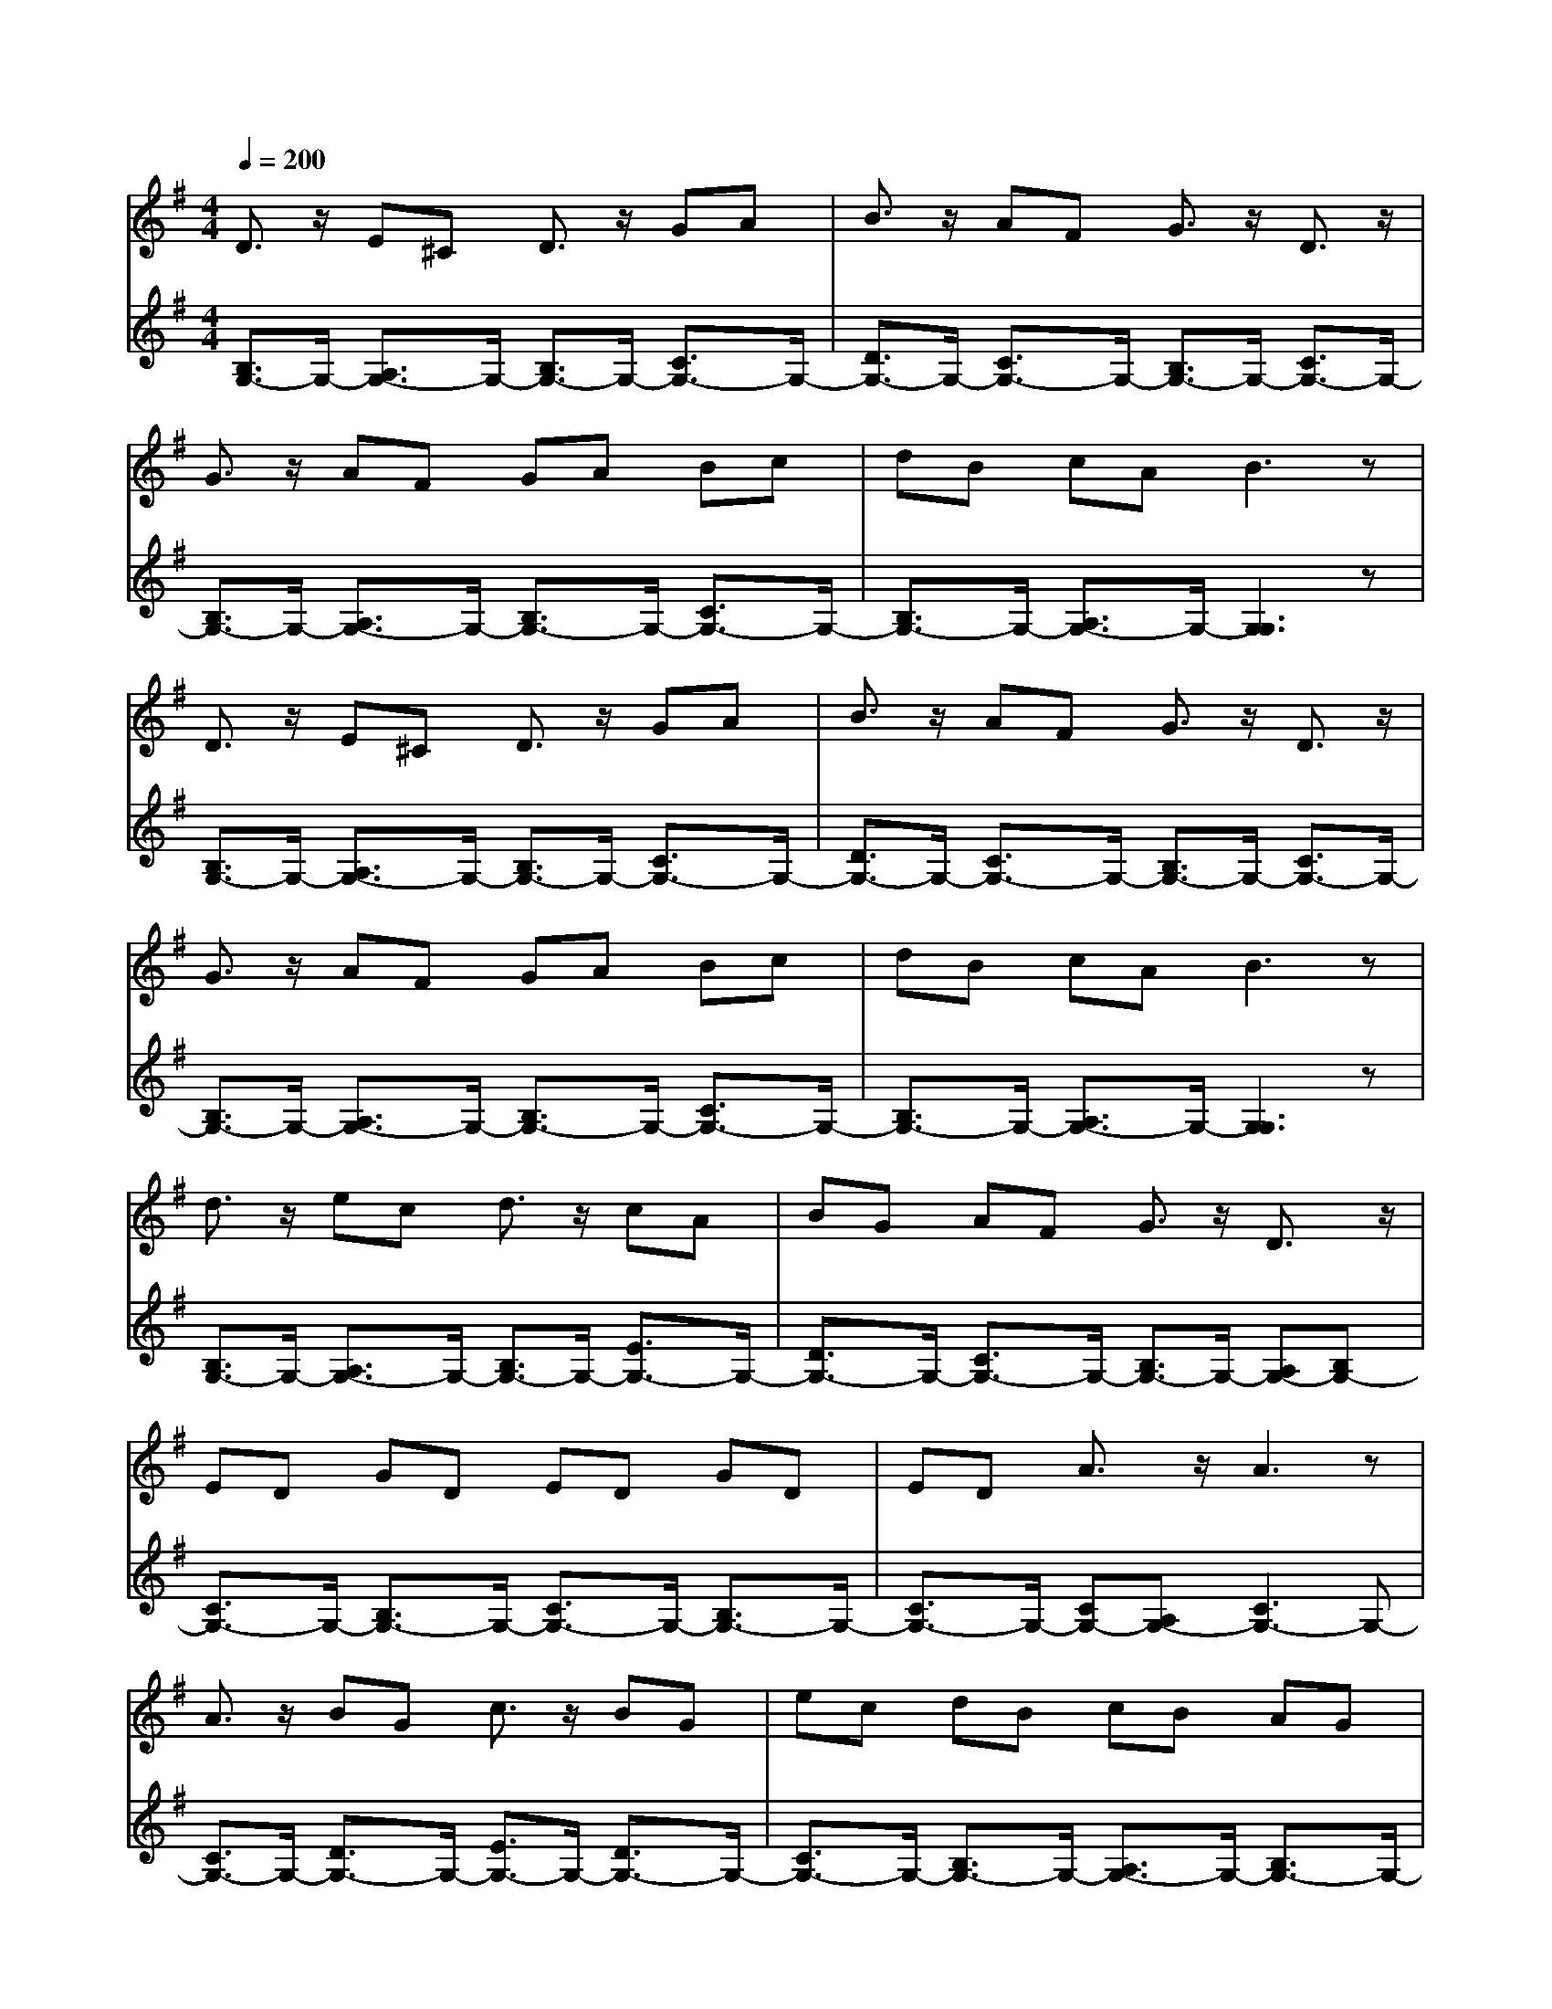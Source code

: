 % input file /afs/.ir/users/q/u/quinlanj/cs221/project/training_data/bwv808g.mid
% format 1 file 4 tracks
X: 1
T: 
M: 4/4
L: 1/8
Q:1/4=200
K:G % 1 sharps
% Time signature=1/2  MIDI-clocks/click=48  32nd-notes/24-MIDI-clocks=8
% Time signature=4/4  MIDI-clocks/click=48  32nd-notes/24-MIDI-clocks=8
% Time signature=1/2  MIDI-clocks/click=48  32nd-notes/24-MIDI-clocks=8
% Time signature=1/2  MIDI-clocks/click=48  32nd-notes/24-MIDI-clocks=8
% Time signature=4/4  MIDI-clocks/click=48  32nd-notes/24-MIDI-clocks=8
% Time signature=1/2  MIDI-clocks/click=48  32nd-notes/24-MIDI-clocks=8
% Time signature=4/4  MIDI-clocks/click=48  32nd-notes/24-MIDI-clocks=8
% Time signature=1/2  MIDI-clocks/click=48  32nd-notes/24-MIDI-clocks=8
% Time signature=4/4  MIDI-clocks/click=48  32nd-notes/24-MIDI-clocks=8
% Time signature=1/2  MIDI-clocks/click=48  32nd-notes/24-MIDI-clocks=8
V:1
%English Suite 3, 5b Gavotte 2
%%MIDI program 0
D3/2z/2 E^C D3/2z/2 GA|B3/2z/2 AF G3/2z/2 D3/2z/2|G3/2z/2 AF GA Bc|dB cA B3z|
D3/2z/2 E^C D3/2z/2 GA|B3/2z/2 AF G3/2z/2 D3/2z/2|G3/2z/2 AF GA Bc|dB cA B3z|
d3/2z/2 ec d3/2z/2 cA|BG AF G3/2z/2 D3/2z/2|ED GD ED GD|ED A3/2z/2 A3z|
A3/2z/2 BG c3/2z/2 BG|ec dB cB AG|AB cB AG FG|AG FE D3z|
D3/2z/2 E=C D3/2z/2 GA|B3/2z/2 AF G3/2z/2 D3/2z/2|BF GD dF GD|BF GD- [G3D3]z|
d3/2z/2 ec d3/2z/2 cA|BG AF G3/2z/2 D3/2z/2|ED GD ED GD|ED A3/2z/2 A3z|
A3/2z/2 BG c3/2z/2 BG|ec dB cB AG|AB cB AG FG|AG FE D3z|
D3/2z/2 EC D3/2z/2 GA|B3/2z/2 AF G3/2z/2 D3/2z/2|BF GD dF GD|BF GD- [G3D3]
V:2
%J.S. Bach, Edition Wood
%%MIDI program 0
[B,3/2G,3/2-]G,/2- [A,3/2G,3/2-]G,/2- [B,3/2G,3/2-]G,/2- [C3/2G,3/2-]G,/2-|[D3/2G,3/2-]G,/2- [C3/2G,3/2-]G,/2- [B,3/2G,3/2-]G,/2- [C3/2G,3/2-]G,/2-|[B,3/2G,3/2-]G,/2- [A,3/2G,3/2-]G,/2- [B,3/2G,3/2-]G,/2- [C3/2G,3/2-]G,/2-|[B,3/2G,3/2-]G,/2- [A,3/2G,3/2-]G,/2- [G,3G,3]z|
[B,3/2G,3/2-]G,/2- [A,3/2G,3/2-]G,/2- [B,3/2G,3/2-]G,/2- [C3/2G,3/2-]G,/2-|[D3/2G,3/2-]G,/2- [C3/2G,3/2-]G,/2- [B,3/2G,3/2-]G,/2- [C3/2G,3/2-]G,/2-|[B,3/2G,3/2-]G,/2- [A,3/2G,3/2-]G,/2- [B,3/2G,3/2-]G,/2- [C3/2G,3/2-]G,/2-|[B,3/2G,3/2-]G,/2- [A,3/2G,3/2-]G,/2- [G,3G,3]z|
[B,3/2G,3/2-]G,/2- [A,3/2G,3/2-]G,/2- [B,3/2G,3/2-]G,/2- [E3/2G,3/2-]G,/2-|[D3/2G,3/2-]G,/2- [C3/2G,3/2-]G,/2- [B,3/2G,3/2-]G,/2- [A,G,-][B,G,-]|[C3/2G,3/2-]G,/2- [B,3/2G,3/2-]G,/2- [C3/2G,3/2-]G,/2- [B,3/2G,3/2-]G,/2-|[C3/2G,3/2-]G,/2- [CG,-][A,G,-] [C3G,3-]G,-|
[C3/2G,3/2-]G,/2- [D3/2G,3/2-]G,/2- [E3/2G,3/2-]G,/2- [D3/2G,3/2-]G,/2-|[C3/2G,3/2-]G,/2- [B,3/2G,3/2-]G,/2- [A,3/2G,3/2-]G,/2- [B,3/2G,3/2-]G,/2-|[C3/2G,3/2-]G,/2- [D3/2G,3/2-]G,/2- [C3/2G,3/2-]G,/2- [E3/2G,3/2-]G,/2-|[D3/2G,3/2-]G,/2- [C3/2G,3/2-]G,/2- [B,3/2G,3/2-]G,/2- [C3/2G,3/2-]G,/2-|
[B,3/2G,3/2-]G,/2- [A,3/2G,3/2-]G,/2- [B,3/2G,3/2-]G,/2- [C3/2G,3/2-]G,/2-|[D3/2G,3/2-]G,/2- [C3/2G,3/2-]G,/2- [B,3/2G,3/2-]G,2-G,/2-|[D3/2G,3/2-]G,2-G,/2- [B,3/2G,3/2-]G,2-G,/2-|[D3/2G,3/2-]G,2-G,/2- [B,3-G,3]B,|
[B,3/2G,3/2-]G,/2- [A,3/2G,3/2-]G,/2- [B,3/2G,3/2-]G,/2- [E3/2G,3/2-]G,/2-|[D3/2G,3/2-]G,/2- [C3/2G,3/2-]G,/2- [B,3/2G,3/2-]G,/2- [A,G,-][B,G,-]|[C3/2G,3/2-]G,/2- [B,3/2G,3/2-]G,/2- [C3/2G,3/2-]G,/2- [B,3/2G,3/2-]G,/2-|[C3/2G,3/2-]G,/2- [CG,-][A,G,-] [C3G,3-]G,-|
[C3/2G,3/2-]G,/2- [D3/2G,3/2-]G,/2- [E3/2G,3/2-]G,/2- [D3/2G,3/2-]G,/2-|[C3/2G,3/2-]G,/2- [B,3/2G,3/2-]G,/2- [A,3/2G,3/2-]G,/2- [B,3/2G,3/2-]G,/2-|[C3/2G,3/2-]G,/2- [D3/2G,3/2-]G,/2- [C3/2G,3/2-]G,/2- [E3/2G,3/2-]G,/2-|[D3/2G,3/2-]G,/2- [C3/2G,3/2-]G,/2- [B,3/2G,3/2-]G,/2- [C3/2G,3/2-]G,/2-|
[B,3/2G,3/2-]G,/2- [A,3/2G,3/2-]G,/2- [B,3/2G,3/2-]G,/2- [C3/2G,3/2-]G,/2-|[D3/2G,3/2-]G,/2- [C3/2G,3/2-]G,/2- [B,3/2G,3/2-]G,2-G,/2-|[D3/2G,3/2-]G,2-G,/2- [B,3/2G,3/2-]G,2-G,/2-|[D3/2G,3/2-]G,2-G,/2- [B,3-G,3]B,|
%Arr. Gary Bricault, (c) 1997
